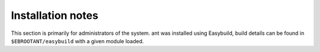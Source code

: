 Installation notes
------------------

This section is primarily for administrators of the system. ant was installed using Easybuild, build details can be found in ``$EBROOTANT/easybuild`` with a given module loaded.